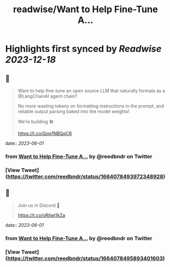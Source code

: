 :PROPERTIES:
:title: readwise/Want to Help Fine-Tune A...
:END:

:PROPERTIES:
:author: [[reedbndr on Twitter]]
:full-title: "Want to Help Fine-Tune A..."
:category: [[tweets]]
:url: https://twitter.com/reedbndr/status/1664078493972348928
:image-url: https://pbs.twimg.com/profile_images/1709232959226535936/_fKQEB4B.jpg
:END:

* Highlights first synced by [[Readwise]] [[2023-12-18]]
** 📌
#+BEGIN_QUOTE
Want to help fine-tune an open source LLM that naturally formats as a @LangChainAI agent chain? 

No more wasting tokens on formatting instructions in the prompt, and reliable output parsing baked into the model weights!

We’re building 🛠

https://t.co/Qqq1NBQqC6 
#+END_QUOTE
    date:: [[2023-06-01]]
*** from _Want to Help Fine-Tune A..._ by @reedbndr on Twitter
*** [View Tweet](https://twitter.com/reedbndr/status/1664078493972348928)
** 📌
#+BEGIN_QUOTE
Join us in Discord 🚀

https://t.co/oRjlwt1kZa 
#+END_QUOTE
    date:: [[2023-06-01]]
*** from _Want to Help Fine-Tune A..._ by @reedbndr on Twitter
*** [View Tweet](https://twitter.com/reedbndr/status/1664078495893401603)